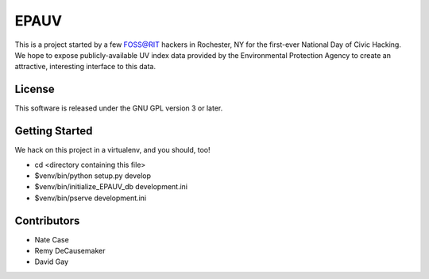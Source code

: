 EPAUV
=====

This is a project started by a few FOSS@RIT hackers in Rochester, NY for the
first-ever National Day of Civic Hacking. We hope to expose publicly-available
UV index data provided by the Environmental Protection Agency to create an
attractive, interesting interface to this data.

License
-------

This software is released under the GNU GPL version 3 or later.

Getting Started
---------------

We hack on this project in a virtualenv, and you should, too!

-   cd <directory containing this file>

-   $venv/bin/python setup.py develop

-   $venv/bin/initialize_EPAUV_db development.ini

-   $venv/bin/pserve development.ini

Contributors
------------

-   Nate Case

-   Remy DeCausemaker

-   David Gay

